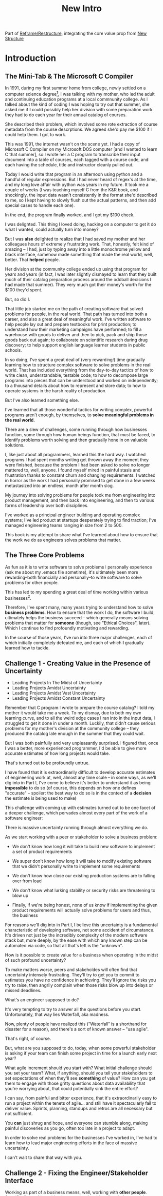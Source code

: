 :PROPERTIES:
:ID:       454225CA-DD66-4ACA-B8B3-429F6551DBDC
:END:
#+title: New Intro
#+filetags: :Chapter:

Part of [[id:42FF29AB-A3A1-4307-85E5-69C08C7D4DB4][Reframe/Restructure]], integrating the core value prop from [[id:412A3285-6344-4D0E-9641-692417B5A540][New Structure]]

* Introduction

** The Mini-Tab & The Microsoft C Compiler
# One of the great pleasures of working as a software engineer is solving meaningful problems.

# for a business.

In 1991, during my first summer home from college, newly settled on a computer science degree[fn:: over english, art history, or math, I'm a bit of a weirdo], I was talking with my mother, who led the adult and continuing education programs at a local commnunity college. As I talked about the kind of coding I was hoping to try out that summer, she asked me if I could possibly help her division with some preparation work they had to do each year for their annual catalog of courses.

She described their problem, which involved some rote extraction of course metadata from the course descrptions. We agreed she'd pay me $100 if I could help them. I got to work.

This was 1991, the internet wasn't on the scene yet. I had a copy of Microsoft C Compiler on my Microsoft DOS computer [and I wanted to learn C that summer], so I wrote her a C program to transcribe their input document into a table of courses, each tagged with a course code, and each having the schedule, title and instructor cleanly pulled out.

Today I would write that program in an afternoon using python and a handful of regular expressions. But I had never heard of regex's at the time, and my long love affair with python was years in my future. It took me a couple of weeks (I was teaching myself C from the K&R book, and shockingly, the input data wasn't consistently in the format she'd described to me, so I kept having to slowly flush out the actual patterns, and then add special cases to handle each one).

In the end, the program finally worked, and I got my $100 check.

I was delighted. This thing I loved doing, hacking on a computer to get it do what I wanted, could actually turn into money?

But I was *also* delighted to realize that I had saved my mother and her colleagues hours of extremely frustrating work. That, honestly, felt kind of amazing -- I had, just by typing away into a little monochrome yellow and black interface, somehow made something that made the real world, well, better. That *helped* people.

Her division at the community college ended up using that program for years and years (in fact, I was later slightly dismayed to learn that they built much of their catalog preparation process around the oddball decisions I had made that summer). They very much got their money's worth for the $100 they'd spent.

But, so did I.

That little job started me on the path of creating software that solved problems for people, in the real world. That path has turned into both a career, and also a great deal of meaningful work. I've written software to help people lay out and prepare textbooks for print production; to understand how their marketing campaigns have performed; to fill a warehouse with goods to deliver and then to pick, pack and ship those goods back out again; to collaborate on scientific research during drug discovery; to help support english language learner students in public schools.

In so doing, I've spent a great deal of (very rewarding!) time gradually learning how to structure complex software to solve problems in the real world. That has included everything from the day-to-day tactics of how to write clean, understandable, testable code; to how to decompose large programs into pieces that can be understood and worked on independently; to a thousand details about how to represent and store data; to how to operate systems in the harsh reality of production.

But I've also learned something else.

I've learned that all those wonderful tactics for writing complex, powerful programs aren't enough, by themselves, to *solve meaningful problems in the real world*.

There are a slew of challenges, some running through how businesses function, some through how human beings function, that must be faced, to identify problems worth solving and then gradually hone in on valuable solutions.

I, like just about all programmers, learned this the hard way.  I watched programs I had spent months writing get thrown away the moment they were finished, because the problem I had been asked to solve no longer mattered to, well, anyone. I found myself mired in painful stasis and frustration thanks to constant churn and changing requirements. I watched in horror as the work I had personally promised to get done in a few weeks metastasized into an endless, month after month slog.

# My journey into solving business problems took me from engineering into product management, and then back into engineering.

My journey into solving problems for people took me from engineering into product management, and then back into engineering, and then to various forms of leadership over both disciplines.

I've worked as a principal engineer building and operating complex systems; I've led product at startups desperately trying to find traction; I've managed engineering teams ranging in size from 2 to 500.

This book is my attempt to share what I've learned about how to ensure that the work we do as engineers solves problems that matter.

** The Three Core Problems

As fun as it is to write software to solve problems I personally experience (ask me about my .emacs file sometime), it's ultimately been more rewarding--both financially and personally--to write software to solve problems for other people.

# With a few exceptions[fn:: Ask me some time about the system I may have built for myself in 2005 to bet on baseball games], almost all the software I've written to solve problems in the real world has been developed working *with other people*.

This has led to my spending a great deal of time working within various businesses[fn:: Though I should say that, personally, some of the joy of doing open source work has been getting to solve meaningful problems *without* being embedded in a business].

Therefore, I've spent many, many years trying to understand how to solve *business problems*. How to ensure that the work I do, the software I build, ultimately helps the business succeed -- which generally means solving problems that matter for *someone* (though, see "Ethical Choices", later). Which I continue to find profoundly motivating and rewarding.

In the course of those years, I've run into three major challenges, each of which initially completely defeated me, and each of which I gradually learned how to tackle.

** Challenge 1 - Creating Value in the Presence of Uncertainty
# Create Value in the Face of Uncertainty
#  Managing Uncertainty

 - Leading Projects In The Midst of Uncertainty
 - Leading Projects Amidst Uncertainty
 - Leading Projects Amidst Vast Uncertainty
 - Leading Projects Amidst Constant Uncertainty

Remember that C program I wrote to prepare the course catalog? I told my mother it would take me a week. To my dismay, due to both my own learning curve, and to all the weird edge cases I ran into in the input data, I struggled to get it done in under a month. Luckily, that didn't cause serious problems for my mother's division at the community college -- they produced the catalog late enough in the summer that they could wait.

But I was both painfully and very unpleasantly surprised. I figured that, once I was a better, more experienced programmer, I'd be able to give more accurate estimates of how long projects would take.

That's turned out to be profoundly untrue.

I have found that it is extraordinarily difficult to develop accurate estimates of engineering work at, well, almost any time scale -- in some ways, as we'll dig into in Part I, I've come to believe it's better to understand it as being *impossible* to do so (of course, this depends on how one defines "accurate" -- spoiler: the best way to do so is in the context of a *decision* the estimate is being used to make)

This challenge with coming up with estimates turned out to be one facet of a deeper challenge, which pervades almost every part of the work of a software engineer:

There is massive uncertainty running through almost everything we do.

As we start working with a peer or stakeholder to solve a business problem:

 - We don't know how long it will take to build new software to implement a set of product requirements

 - We super don't know how long it will take to modify existing software that we didn't personally write to implement some requirements

 - We don't know how close our existing production systems are to falling over from load

 - We don't know what lurking stability or security risks are threatening to blow up

 - Finally, if we're being honest, none of us know if implementing the given product requirements will actually solve problems for users and thus, the business

For reasons we'll dig into in Part I, I believe this uncertainty is a fundamental characteristic of developing software, not some accident of circumstance. It's driven not just by the incredibly complexity of the modern software stack but, more deeply, by the ease with which any known step can be automated via code, so that all that's left is the "unknown".

How is it possible to create value for a business when operating in the midst of such profound uncertainty?

To make matters worse, peers and stakeholdes will often find that uncertainty intensely frustrating. They'll try to get you to commit to estimates you have no confidence in achieving. They'll ignore the risks you try to raise, then angrily complain when those risks blow up into delays or missed deadlines.

What's an engineer supposed to do?

It's very tempting to try to answer all the questions before you start. Unfortunately, that way lies Waterfall, aka madness.

Now, plenty of people have realized this ("Waterfall" is a shorthand for disaster for a reason), and there's a sort of known answer -- "use agile".

That's right, of course.

But, what are you supposed to do, today, when some powerful stakeholder is asking if your team can finish some project in time for a launch early next year?

What agile increment should you start with? What initial challenge should you set your team? What, if anything, should you tell your stakeholders to set expectations of when they'll see *something* of value? How can you get them to engage with those gritty questions about data availability that you're worrying about, that could potentially sink the entire effort?

I can say, from painful and bitter experience, that it's extraordinarily easy to run a project within the tenets of agile... and still have it spectacularly fail to deliver value. Sprints, planning, standups and retros are all necessary but not sufficient.

You *can* just shrug and hope, and everyone can stumble along, making painful discoveries as you go, often too late in a project to adapt.

In order to solve real problems for the businesses I've worked in, I've had to learn how to lead major engineering efforts in the face of massive uncertainty.

# , where saying "we just don't know" wasn't enough for the rest of the business to make plans and decisions.

I can't wait to share that way with you.

# You can try to draw them into a sprint-to-sprint agile process,

# However, that leaves unanswered a few key questions:

#  1- What increments do we build, in what order?

#  2- What exactly do we tell our business partners, when they ask for an estimate?

# The role of product management is centrally important *because* the work is done iteratively -- but I have never seen an engineering team build great software without being deeply engaged in their own answers to those questions.

** Challenge 2 - Fixing the Engineer/Stakeholder Interface

# A Broken Engineer/Stakeholder Interface

Working as part of a business means, well, working with *other people*. Specifically, working with other people who either directly have problems themselves (e.g. operational users of a piece of software I was writing), or who represent the problems that customers struggle with (e.g. a product manager, or a sales leader or a CEO).

# First, being embedded in a business has meant working with people to understand what their problems are, and which of those are worth solving.

# Both: other engineers on a team with me, but, even more, other people in some broader business. Clients, customers, product managers, operational users, you name it.

# And human beings are their own particular flavor of challenging.

# In particular, it can be very challenging to work with the people who represent (or believe they represent), "what the business needs" to the engineers.

Those people, who have a stake in seeing problems solved, are the engineering team's "stakeholders". As of this writing, in mid 2025, those stakeholders are, for better or worse, human beings.

Given the foundational uncertainty we just talked about, for the engineers to be able to *partner* with those stakholders to create value for the business, there's an overall cycle they need to go through, over and over:

 - The stakeholder shares a *problem to solve* (not a feature to build)

 - The stakeholder provides full *business context* around that problem (why it's important, precisely how solving it will help the business, any alternatives that were considered, other stakeholders to consider)

 - The stakeholder *listens* to key concerns the engineer raise

 - The stakeholder and engineers work together to *priority sort* the work, and then agree to an *initial increment*

 - After the engineers complete the initial increment, the stakeholder *adapts* to what has been learned, possibly pivoting to something entirely new.

Now.

It would be *lovely* if stakeholders showed up every day, ready to trust the engineers, sharing clear strategic context, laying out coherent problems to solve, and eagerly ready to adapt and learn as the work unfolds.

But, here in the real world, that aspirational ideal is very rarely met.

In particular, stakeholders all too frequently do one or more of the following:

 - Demand the engineers build some specific solution, instead of sharing a problem

 - Provide limited or no business context

 - Demand ahead-of-time estimates and commitments

 - Resist ongoing reprioritization

What's an engineer supposed to do?

Just about every stakeholders I've ever met has been burned by previous relationships with engineering -- so, if you try to persuade them to act differently, they can push back, often aggressively.

On the other hand, if you try to play along with their approach, you run a massive risk of the project going off the rails, and it being seen as your fault.

To solve real problems for businesses, I've had to learn ways to encourage other human beings to *change their behavior*.

Which, spoiler, most humans really really really don't want to do.

But there is a way!

I can't wait to share that with you.
** Challenge 3 - Making Time For "Engineering" Work

Over the course of many years of developing software to solve business problems, I  gradually discovered and then abruptly became terrified of the challenges of maintaining and extending an existing codebase (including a codebase that I myself had written, which, sadly, didn't always help much[fn:: It's possible that, one day in 1997, I was bored at my job, so when I had to hack together a script for churning out static html pages, I read through the Perl regex magic variable binding rules and used a series of weird as hell $ variables... and then that script got picked up and used for a dozen projects and I felt compelled to apologize personally to every engineer who touched it])

This turns out to be a symptom of a general challenge.

Sometimes it's the engineers themselves who have identified some important problem to solve. Something they think is valuable to the business. Maybe that's upgrading a key database that's threatening to collapse under the weight of traffic. Or it's spending a few weeks overhauling the CI/CD pipeline, so changes can make their way into production without engineers suffering endless meaningless test failures on the way.

Unfortunately, far too often, when engineers bring such problems to their stakeholders, they find their concerns falling on deaf ears. Maybe they cite the accumulation of "tech debt", or try to explain how their systems work. But they are told to focus on "business needs". Even though they believe, in their hearts, that they are trying to help the business.

** The Path Ahead

# The solutions I've arrived at, which deeply intermix the specific challenges of writing software with the challenges of working with other humans, were nowhere specified, as I was studying computer science or eagerly consuming every book I could find about structuring programs.

In this book, I'm going to share the solutions I've learned, to each of those challenges:

 - Creating Value in the Presence of Uncertainty: Build Increments Around Key Decisions

   # Estimates, Increments, Decisions & Milestones

   # Draw Your Stakeholder Into a Series of Decisions

   Steer into the major sources of uncertainty, such that you can make important decisions *with* your stakeholders, early enough to still have good options remaining.

 - Changing Stakeholder Behavior: First Hearts, Then Minds

   By developing the skill of "tactical empathy", you will be able to help your stakeholder *feel* your understanding of both what they want and also what they most deeply fear. Based on that trust, you can then offer them finely-tuned "increments of change" which gradually move towards a better way of working together, and where each increment ends in an empowering decision for them.

 - Making Time For "Engineering" Work: Drive Technical Investments

   By developing a deep understanding of how value is created for a business, you will be able to identify *and effectively advocate for* valuable technical work -- as a *key business priority*, not as something "for the engineers".

Crucially, these three approaches *build on each other*.

By employing tactical empathy to align more deeply with your stakeholders, you'll better understand the underlying problems they are trying to solve, and the constraints they're operating within.

Being able to create value in the midst of uncertainty will then allow you to offer them real options to make progress, which will build more trust, and gradually allow you to partner at a higher and higher level.

As you play this game over time, you'll find yourself needing to advocate for key technical investments that are necessary for the business to succeed in the long-term.

** What About Product?

I want to be 100% clear. I value product management incredibly highly -- but I also have found that, even with a high-functioning engineering/product partnership, there is still crucial work that engineers must sign up to do, to ensure that their work genuinely solves problems.

If you're lucky, you'll have a trusted product management partner with whom to figure out:

 - How to map the overall business strategy to the work of your team

 - How to put the machinery of agile to work solving business problems

 - How to persuade your stakeholders to collaborate in a new fashion

 - How to balance long-term technical investments against near-term feature work

But even in the happiest of cases, the PM is going to look to engineering for: estimates of effort; key technical challenges to overcome; options for potential increments and milestones; justifications for major technical investments; etc.

And, of course, there are a great many engineers who do *not* have such an enlightened product partner -- maybe their product team rarely talks to them and only occasionally throws a Product Requirements Document over the wall; or maybe there's no product team at all, and the engineers have to face stakeholders on their own.

** Making Ethical Choices

I will, here in the wilds of 2025, enourage you to take some time to think about the problems you agree to help solve. All our work has an ethical component, whether we realize that or not.

Perhaps also, take a moment to feel that sense of wonder -- I'm still astonished that, by typing a bunch of arcane characters into a glowing box, I can affect people's actual lives.

# I adored role playing games as a kid -- and I loved playing wizards and spellcasters. I think the idea of being able to affect the real world by saying *just the right thing*, by learning some arcane incantation, was just a form of power that stirred dreams in my heart. How amazing is it that I've found a life where I can do just that.



* Scraps
** Good/Bad Estimate Reasons
Unfortunately, the stakeholder who is +demanding+ asking for an estimate likely believes that those things *require a lot of lead time* [need to be started well in advance, need to work backwards from a fixed date in the future].

Two *good* reasons why people ask for estimates:

 1) In order to decide which of two alternatives to invest in

 2) To coordinate long lead time efforts

And some *bad* reasons:

 1) To pressure the team to work faster
 2) To hold the team accountable
 3) Because they don't know any other way
 4) In order to shift risk and future blame onto the team
 5) Because they don't want to think about risks
** Name the crazy requests, instead of

Maybe sketch in a few scenarios -- a demand for estimates; discovery of a blocker; need for technical investment; unwillingness to accept tradeoffs; ignoring of maintenance costs; denial of risks; how much staff do they need to hit a deadline?

Unifying theme: feeling out of step with stakeholders

Who are "stakeholders"? Product? Sales? Marketing? CEO? Yes. Product is special.

Maybe name that pit in your stomach, of feeling like you're being pressured into promising the impossible, and are now on the hook, not for something hard you can accomplish, but for "nothing going wrong", even though vast parts of it are fully out of your hands. And your stakeholder doesn't seem to want to hear about any concerns or nuance.
** Intro Chapter Beats <2025-07-15 Tue>
*** Evoke The Experience of Misalignment
Maybe sketch in a few scenarios -- a demand for estimates; discovery of a blocker; need for technical investment.

Unifying theme: feeling out of step with stakeholders

Who are "stakeholders"? Product? Sales? Marketing? CEO? Yes. Product is special.

Maybe name that pit in your stomach, of feeling like you're being pressured into promising the impossible, and are now on the hook, not for something hard you can accomplish, but for "nothing going wrong", even though vast parts of it are fully out of your hands. And your stakeholder doesn't seem to want to hear about any concerns or nuance.

*** Note The Underlying Challenge
Distinctive things about software: 1) estimates are basically impossible, 2) systems require non-obvious investments to keep producing value.

They want to make decisions, you can't give them the information they want. And also, you want them to invest in things they don't understand
*** Sketch In Overall Solution (maybe as separate chapter w/ story)
Turn the partnership into a collaborative series of decisions.

But, need trust and shared understanding, so get there by iteratively building trust. (though, my current intro chapters doesn't seem to be carrying people through?)
*** Wait, Is This Just Product Management
Yes and very much no.
*** The Fundamental Cycle
*** Map of Remainder of Book

** From Before
Some part of the core challenge facing the engineering leader is two deeply inter-related issues:

 1- Stakeholders want to make important decisions based on estimates from you... which feel impossible to give accurately

 2- Many of the key challenges, and thus key *decisions* as you go are, by default, completely hidden/opaque, so it feels like engineering has to internalize those risks (this covers both how to do the thing they're asking, but also things they're not even asking about, but which do need investment)

So then my fundamental pitch is to, what, get your stakeholder into a *different* decision-making *loop*. But that takes time, and you have to build trust.

I think I'm focusing in on, yes, that moment of being asked for estimates, for planning together. And sure, you can give some rough t-shirt sizing, but how are you supposed to be a responsible partner to the business?

Sure, agile can help in theory, but how do you scale it up? You're not just responsible for tactically running agile well, you're responsible for the business outputs of that agile process.

** thing
Maybe it's a struggle with your PM. Or maybe it's a struggle you and your PM have with some executive team stakeholder of key internal user.

But it's a very real, very central challenge in collborating to develop software.

Throughout this book, we're going to talk in real detail about how to build an *ongoing process of collaborative decision-making*.

That will let you steadily partner *with* your stakeholder, to do what is best for your business... without having to commit to long-term delivery estimates.

** Other Form of Interruption
A fun alternate version of this: the CEO is actually well-behaved, *wants* the team to cleanly focus on the new product and is even doing a reasonable job of waiting for the upcoming demo... but the team is *still* distracted, because they're fielding a chaotic swirl of bugs, feature requests, and mini-incidents from the Help Desk, the Sales Directors and the Customer Success Team.

But... the CEO isn't willing to disappoint the leaders of those teams, so they ask you to "find a way to do the most important work".

But they still want to hold the team "accountable" to the product outcome.

** Details on estimate challenges
 - *Demand detailed requirements?*

   Maybe this time, Waterfall will work!

   Spoiler: it won't.

 - *Guess and pad?*

   Talk to your team about the "big rocks", come up estimates for each one, add those up and then double the end result, to be safe.

   Spoiler: this isn't gonna go much better.

 - *Cross your fingers and pray?*

   /"Sure,"/ you say.

   Aka, Yolo!

   Spoiler: you'll spend the next 9 months gradually sleeping less and less, as that date becomes more and more impossible to achieve.

 - *Make sure your stakeholder understands the details?*

   /"You see, the patient ~m_id's~ are the key thing we need, and we have to get those from the ~HL7~ files, but so far, each one seems to be encoded in a different way..."/

   Spoiler: your stakeholder glazes over, and then repeats their question/demand, now more irritated.

** PM's aren't bad footnote
[fn:: Hopefully, your actual product manager already understands the actual problems with long-term estimate. That said, odds are very good that *someone* in the business will make this request. Apologies to all the Enlightened PM's in the audience.]

** More details on CEO distraction
Unfortunately, your CEO gets extremely salty when you suggest that they stay out of the team's hair.

"I need to know what your team is doing to do my job," they say.

Or, "I'm talking to customers, your team needs to know what I'm hearing from them."

Or, even, "Look, I don't play the I'm-the-CEO card often, but I care so much about this new product, you just have to keep me in the loop."

# Or, straight up gaslighting "Oh, come on, it's not that distracting. And the team likes me, I'm not a difficult CEO."

If I had a dollar for every time an engineer asked me "How do I get the {CEO, CPO, Head of Sales, VPE} to stop distracting my team?", I'd have, well, a lot of money.

** More details on missing data tradeoff
, as you'd feared, it turns out there are significant challenges in getting the patient ids from the insurance companies.

It turns out to be not just a matter of friction or delays -- you learn, once you get deeply into the details, that only about half the insurance companies you work with even *have* the ids you need.

There's no easy choice, the best bet at this point might be to back up and fundamentally redesign the onboarding app, so that it didn't depend on that having that id up front.

When you try to talk this over with your {CEO, PM, Head of Sales}, they get angry when you try to walk them through the details.

"Look," they say, "we all agreed that we need to launch by the upcoming enrollment season. You're just going to have to find a way."

And so you go away, a pit in your stomach. It's going to be engineering's fault, again.
** Three [Four?] Fundamental Challenges

Unfortunately, we *can't* give them what they're asking for -- reliable long-term estimates for the creation of new software are just a dream within a dream.

To understand how to help our stakeholders succeed, let's dig into why stakeholders are asking for estimates in the first place.

If we can be creative (spoiler: we can!), we can still find ways to address their *underlying needs*.

I can name at least two *very* good reasons why stakeholders ask for long-term estimates.

As in, these are *genuine needs* of the business.

 1) *Making decisions* about which of several opportunities to invest in

 2) *Preparing* to turn delivered software into profits

We'll talk in real detail about each of these, throughout the book.

I'll offer a high level summary of what I mean, and my proposed solution for each.
** Stakeholders personal ambition
Of course, they *also* want to personally succeed -- a person doesn't become a Director of <X> because they *don't* want to eventually be a Chief <X> Officer someday. But such a person's fondest hope is that engineers will offer them a way to achieve *both* overall business success *and* their own personal goals.[fn:: The wise engineer will therefore ensure that they deeply understand both of those aspirations, it's almost like someone should write a book or something.]
** Bridge of Sorts [old]

A foundational thing I gradually learned was to understand that solving problems for people in the real world *created value* for the business I was a part of.

That lens--the creation of value--turned out to be a profoundly useful one, illuminating many small steps on the way to eventually solving real problems for people, and allowing me to distinguish between waste work and valuable work.

The vast majority of software I've written to help solve problems in the real world has involved some form of *partnership* -- either working directly with people who have problems to solve, or working with someone who is representing such people to the engineering team -- e.g. a product manager who had gone deep on customer needs.

I have found it useful to name such people "stakeholders" -- they have some stake in the problems you're solving.

Working with other humans to create value by developing new software turns out to be very interestingly hard.

In particular, a few flavors of hard include:

 - Those other humands, understandably, often ask how long it will take to write a piece of software to solve a specific problem in a specific way. Aka, for an estimate. Aka, "Will you be able to finish and ship V2 of the Forms Product by Q1 of next year?"

   Unfortunately, the honest answer is usually "We don't know."

   It is, in general, impossible for engineers to give accurate long-term estimates of the time it will take to create software to solve a specific problem in a specific way.

   Or, more precisely: they can't give estimates that are accurate enough to allow their stakeholders to make the decisions they're trying to make.

   This often creates a great deal of tension between the engineers and their stakeholders -- and, at it's worst, can lead to a breakdown in trust, and to each side digging themselves into defensive positions from which transactional agreements are grudgingly made [lobbed across a no mans land between the two trenches]. This makes it nearly impossible to solve real problems for people.

 - Those other humans rarely come to the engineers with problems to solve -- instead, they come asking for specific solutions they've already thought of.

   This dramatically reduces the likelihood of finding solutions to problems -- because the engineers don't have the room to maneuver, to discover solutions that weren't thought of, as they get into the details and discover what is hard, what is easy, and what is flat out impossible.

   Unfortunately, because of the low levels of trust, it's often hard to get past the proposed solution to the underlying problems -- stakeholders can easily feel as if the engineering team is doubting them, or pushing back on their ideas. Or they simply don't have experience in collaboratively and iteratively honing on a solution to a problem -- because few other disciplines require as much of that as software engineering does.

 - Finally, sometimes it's the engineers themselves who have identified some important problem to solve. Something they think is valuable to the business. Maybe that's upgrading a key database that's threatening to collapse under the weight of traffic. Or it's spending a few weeks overhauling the CI/CD pipeline, so that engineers can get changes into production without suffering through endless meaningless test failures.

   Unfortunately, far too often, when engineers bring such problems to their stakeholders, they find their concerns falling on deaf ears. Maybe they cite the accumulation of "tech debt", or try to explain how their systems work. But they are told to focus on "business needs". Even though they believe, in their hearts, that they are trying to help the business.
